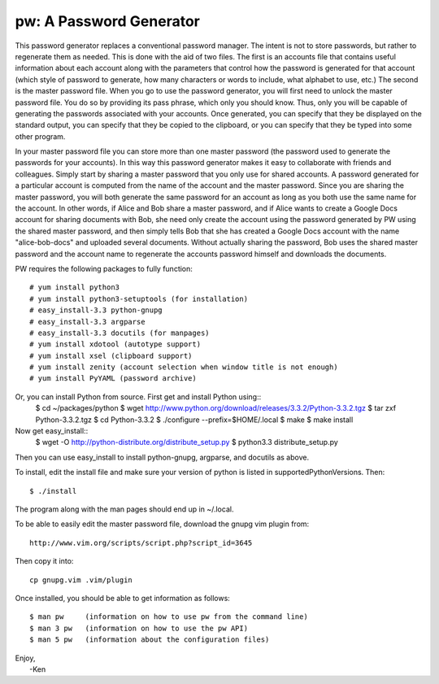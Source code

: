 pw: A Password Generator
========================

This password generator replaces a conventional password manager. The intent is 
not to store passwords, but rather to regenerate them as needed. This is done 
with the aid of two files. The first is an accounts file that contains useful 
information about each account along with the parameters that control how the 
password is generated for that account (which style of password to generate, how 
many characters or words to include, what alphabet to use, etc.) The second is 
the master password file. When you go to use the password generator, you will 
first need to unlock the master password file. You do so by providing its pass 
phrase, which only you should know. Thus, only you will be capable of generating 
the passwords associated with your accounts. Once generated, you can specify 
that they be displayed on the standard output, you can specify that they be 
copied to the clipboard, or you can specify that they be typed into some other 
program.

In your master password file you can store more than one master password (the 
password used to generate the passwords for your accounts). In this way this 
password generator makes it easy to collaborate with friends and colleagues.  
Simply start by sharing a master password that you only use for shared accounts. 
A password generated for a particular account is computed from the name of the 
account and the master password. Since you are sharing the master password, you 
will both generate the same password for an account as long as you both use the 
same name for the account. In other words, if Alice and Bob share a master 
password, and if Alice wants to create a Google Docs account for sharing 
documents with Bob, she need only create the account using the password 
generated by PW using the shared master password, and then simply tells Bob that 
she has created a Google Docs account with the name "alice-bob-docs" and 
uploaded several documents.  Without actually sharing the password, Bob uses the 
shared master password and the account name to regenerate the accounts password 
himself and downloads the documents.

PW requires the following packages to fully function::

    # yum install python3
    # yum install python3-setuptools (for installation)
    # easy_install-3.3 python-gnupg
    # easy_install-3.3 argparse
    # easy_install-3.3 docutils (for manpages)
    # yum install xdotool (autotype support)
    # yum install xsel (clipboard support)
    # yum install zenity (account selection when window title is not enough)
    # yum install PyYAML (password archive)

Or, you can install Python from source. First get and install Python using::
    $ cd ~/packages/python
    $ wget http://www.python.org/download/releases/3.3.2/Python-3.3.2.tgz
    $ tar zxf Python-3.3.2.tgz
    $ cd Python-3.3.2
    $ ./configure --prefix=$HOME/.local
    $ make
    $ make install

Now get easy_install::
    $ wget -O http://python-distribute.org/distribute_setup.py
    $ python3.3 distribute_setup.py

Then you can use easy_install to install python-gnupg, argparse, and docutils as 
above.

To install, edit the install file and make sure your version of python is listed
in supportedPythonVersions. Then::

    $ ./install

The program along with the man pages should end up in ~/.local.

To be able to easily edit the master password file, download the gnupg vim
plugin from::

    http://www.vim.org/scripts/script.php?script_id=3645

Then copy it into::

    cp gnupg.vim .vim/plugin

Once installed, you should be able to get information as follows::

    $ man pw     (information on how to use pw from the command line)
    $ man 3 pw   (information on how to use the pw API)
    $ man 5 pw   (information about the configuration files)

| Enjoy,
|    -Ken
